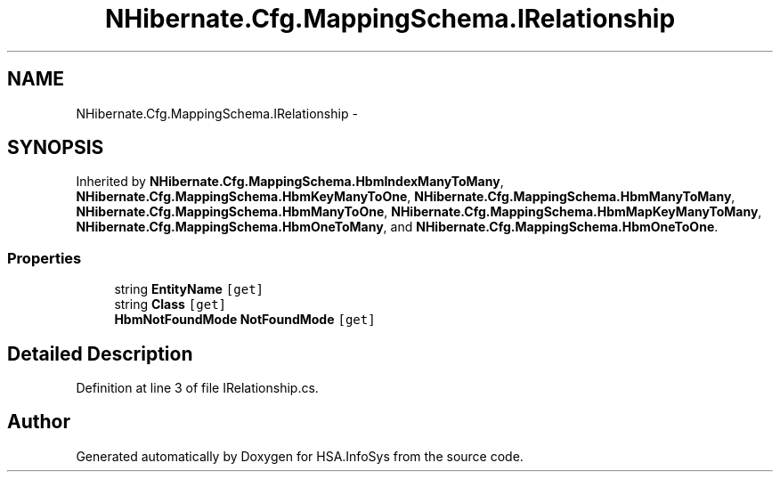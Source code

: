 .TH "NHibernate.Cfg.MappingSchema.IRelationship" 3 "Fri Jul 5 2013" "Version 1.0" "HSA.InfoSys" \" -*- nroff -*-
.ad l
.nh
.SH NAME
NHibernate.Cfg.MappingSchema.IRelationship \- 
.SH SYNOPSIS
.br
.PP
.PP
Inherited by \fBNHibernate\&.Cfg\&.MappingSchema\&.HbmIndexManyToMany\fP, \fBNHibernate\&.Cfg\&.MappingSchema\&.HbmKeyManyToOne\fP, \fBNHibernate\&.Cfg\&.MappingSchema\&.HbmManyToMany\fP, \fBNHibernate\&.Cfg\&.MappingSchema\&.HbmManyToOne\fP, \fBNHibernate\&.Cfg\&.MappingSchema\&.HbmMapKeyManyToMany\fP, \fBNHibernate\&.Cfg\&.MappingSchema\&.HbmOneToMany\fP, and \fBNHibernate\&.Cfg\&.MappingSchema\&.HbmOneToOne\fP\&.
.SS "Properties"

.in +1c
.ti -1c
.RI "string \fBEntityName\fP\fC [get]\fP"
.br
.ti -1c
.RI "string \fBClass\fP\fC [get]\fP"
.br
.ti -1c
.RI "\fBHbmNotFoundMode\fP \fBNotFoundMode\fP\fC [get]\fP"
.br
.in -1c
.SH "Detailed Description"
.PP 
Definition at line 3 of file IRelationship\&.cs\&.

.SH "Author"
.PP 
Generated automatically by Doxygen for HSA\&.InfoSys from the source code\&.
